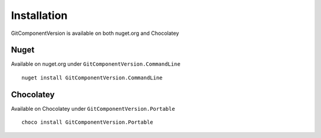 Installation
============

GitComponentVersion is available on both nuget.org and Chocolatey

Nuget
-----

Available on nuget.org under ``GitComponentVersion.CommandLine``

::

    nuget install GitComponentVersion.CommandLine

Chocolatey
----------

Available on Chocolatey under ``GitComponentVersion.Portable``

::

    choco install GitComponentVersion.Portable